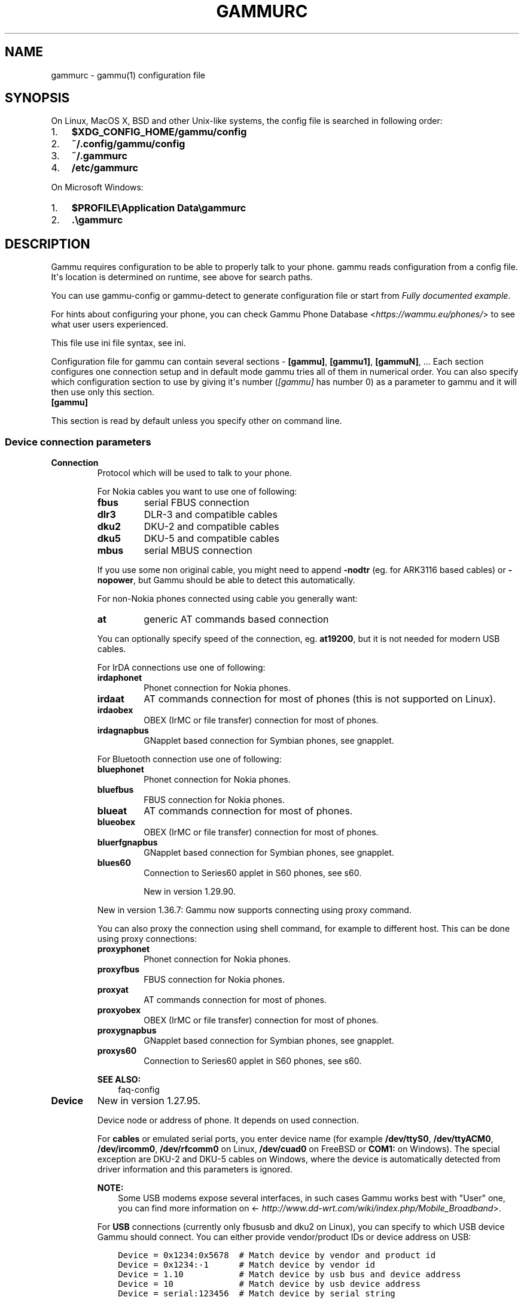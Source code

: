 .\" Man page generated from reStructuredText.
.
.TH "GAMMURC" "5" "Dec 01, 2016" "1.38.0" "Gammu"
.SH NAME
gammurc \- gammu(1) configuration file
.
.nr rst2man-indent-level 0
.
.de1 rstReportMargin
\\$1 \\n[an-margin]
level \\n[rst2man-indent-level]
level margin: \\n[rst2man-indent\\n[rst2man-indent-level]]
-
\\n[rst2man-indent0]
\\n[rst2man-indent1]
\\n[rst2man-indent2]
..
.de1 INDENT
.\" .rstReportMargin pre:
. RS \\$1
. nr rst2man-indent\\n[rst2man-indent-level] \\n[an-margin]
. nr rst2man-indent-level +1
.\" .rstReportMargin post:
..
.de UNINDENT
. RE
.\" indent \\n[an-margin]
.\" old: \\n[rst2man-indent\\n[rst2man-indent-level]]
.nr rst2man-indent-level -1
.\" new: \\n[rst2man-indent\\n[rst2man-indent-level]]
.in \\n[rst2man-indent\\n[rst2man-indent-level]]u
..
.SH SYNOPSIS
.sp
On Linux, MacOS X, BSD and other Unix\-like systems, the config file is
searched in following order:
.INDENT 0.0
.IP 1. 3
\fB$XDG_CONFIG_HOME/gammu/config\fP
.IP 2. 3
\fB~/.config/gammu/config\fP
.IP 3. 3
\fB~/.gammurc\fP
.IP 4. 3
\fB/etc/gammurc\fP
.UNINDENT
.sp
On Microsoft Windows:
.INDENT 0.0
.IP 1. 3
\fB$PROFILE\eApplication Data\egammurc\fP
.IP 2. 3
\fB\&.\egammurc\fP
.UNINDENT
.SH DESCRIPTION
.sp
Gammu requires configuration to be able to properly talk to your phone.
gammu reads configuration from a config file. It\(aqs location is determined
on runtime, see above for search paths.
.sp
You can use gammu\-config or gammu\-detect to generate
configuration file or start from \fI\%Fully documented example\fP\&.
.sp
For hints about configuring your phone, you can check Gammu Phone
Database <\fI\%https://wammu.eu/phones/\fP> to see what user users
experienced.
.sp
This file use ini file syntax, see ini\&.
.sp
Configuration file for gammu can contain several sections \- \fB[gammu]\fP, \fB[gammu1]\fP,
\fB[gammuN]\fP, ... Each section configures one connection setup and in default mode
gammu tries all of them in numerical order. You can also specify which
configuration section to use by giving it\(aqs number (\fI\%[gammu]\fP has number 0) as a
parameter to gammu and it will then use only this section.
.INDENT 0.0
.TP
.B [gammu]
.UNINDENT
.sp
This section is read by default unless you specify other on command line.
.SS Device connection parameters
.INDENT 0.0
.TP
.B Connection
Protocol which will be used to talk to your phone.
.sp
For Nokia cables you want to use one of following:
.INDENT 7.0
.TP
.B \fBfbus\fP
serial FBUS connection
.TP
.B \fBdlr3\fP
DLR\-3 and compatible cables
.TP
.B \fBdku2\fP
DKU\-2 and compatible cables
.TP
.B \fBdku5\fP
DKU\-5 and compatible cables
.TP
.B \fBmbus\fP
serial MBUS connection
.UNINDENT
.sp
If you use some non original cable, you might need to append \fB\-nodtr\fP (eg. for
ARK3116 based cables) or \fB\-nopower\fP, but Gammu should be able to detect this
automatically.
.sp
For non\-Nokia phones connected using cable you generally want:
.INDENT 7.0
.TP
.B \fBat\fP
generic AT commands based connection
.UNINDENT
.sp
You can optionally specify speed of the connection, eg. \fBat19200\fP, but it is
not needed for modern USB cables.
.sp
For IrDA connections use one of following:
.INDENT 7.0
.TP
.B \fBirdaphonet\fP
Phonet connection for Nokia phones.
.TP
.B \fBirdaat\fP
AT commands connection for most of phones (this is not supported on Linux).
.TP
.B \fBirdaobex\fP
OBEX (IrMC or file transfer) connection for most of phones.
.TP
.B \fBirdagnapbus\fP
GNapplet based connection for Symbian phones, see gnapplet\&.
.UNINDENT
.sp
For Bluetooth connection use one of following:
.INDENT 7.0
.TP
.B \fBbluephonet\fP
Phonet connection for Nokia phones.
.TP
.B \fBbluefbus\fP
FBUS connection for Nokia phones.
.TP
.B \fBblueat\fP
AT commands connection for most of phones.
.TP
.B \fBblueobex\fP
OBEX (IrMC or file transfer) connection for most of phones.
.TP
.B \fBbluerfgnapbus\fP
GNapplet based connection for Symbian phones, see gnapplet\&.
.TP
.B \fBblues60\fP
Connection to Series60 applet in S60 phones, see s60\&.
.sp
New in version 1.29.90.

.UNINDENT
.sp
New in version 1.36.7: Gammu now supports connecting using proxy command.

.sp
You can also proxy the connection using shell command, for example to
different host. This can be done using proxy connections:
.INDENT 7.0
.TP
.B \fBproxyphonet\fP
Phonet connection for Nokia phones.
.TP
.B \fBproxyfbus\fP
FBUS connection for Nokia phones.
.TP
.B \fBproxyat\fP
AT commands connection for most of phones.
.TP
.B \fBproxyobex\fP
OBEX (IrMC or file transfer) connection for most of phones.
.TP
.B \fBproxygnapbus\fP
GNapplet based connection for Symbian phones, see gnapplet\&.
.TP
.B \fBproxys60\fP
Connection to Series60 applet in S60 phones, see s60\&.
.UNINDENT
.sp
\fBSEE ALSO:\fP
.INDENT 7.0
.INDENT 3.5
faq\-config
.UNINDENT
.UNINDENT
.UNINDENT
.INDENT 0.0
.TP
.B Device
New in version 1.27.95.

.sp
Device node or address of phone. It depends on used connection.
.sp
For \fBcables\fP or emulated serial ports, you enter device name (for example
\fB/dev/ttyS0\fP, \fB/dev/ttyACM0\fP, \fB/dev/ircomm0\fP, \fB/dev/rfcomm0\fP on Linux,
\fB/dev/cuad0\fP on FreeBSD or \fBCOM1:\fP on Windows). The special exception are
DKU\-2 and DKU\-5 cables on Windows, where the device is automatically detected
from driver information and this parameters is ignored.
.sp
\fBNOTE:\fP
.INDENT 7.0
.INDENT 3.5
Some USB modems expose several interfaces, in such cases Gammu works best
with "User" one, you can find more information on
<\fI\%http://www.dd\-wrt.com/wiki/index.php/Mobile_Broadband\fP>.
.UNINDENT
.UNINDENT
.sp
For \fBUSB\fP connections (currently only fbususb and dku2 on Linux), you can
specify to which USB device Gammu should connect. You can either provide
vendor/product IDs or device address on USB:
.INDENT 7.0
.INDENT 3.5
.sp
.nf
.ft C
Device = 0x1234:0x5678  # Match device by vendor and product id
Device = 0x1234:\-1      # Match device by vendor id
Device = 1.10           # Match device by usb bus and device address
Device = 10             # Match device by usb device address
Device = serial:123456  # Match device by serial string
.ft P
.fi
.UNINDENT
.UNINDENT
.sp
\fBNOTE:\fP
.INDENT 7.0
.INDENT 3.5
On Linux systems, you might lack permissions for some device nodes.
You might need to be member of some group (eg. \fBplugdev\fP or
\fBdialout\fP) or or add special udev rules to enable you access
these devices as non\-root.
.sp
For Nokia phones you can put following file (also available in sources
as \fBcontrib/udev/69\-gammu\-acl.rules\fP) as
\fB/etc/udev/rules.d/69\-gammu\-acl.rules\fP:
.INDENT 0.0
.INDENT 3.5
.sp
.nf
.ft C
#
# udev rule to give users access to USB device to be used by Gammu
#

ACTION!="add|change", GOTO="gammu_acl_rules_end"

KERNEL!="ttyACM[0\-9]*", GOTO="gammu_acl_rules_end"
SUBSYSTEM!="tty", GOTO="gammu_acl_rules_end"

# Nokia devices
ATTRS{manufacturer}=="Nokia", TAG+="uaccess"

# Example for Sony Ericsson J108i Cedar
# ATTRS{idVendor}=="0fce", ATTRS{idProduct}=="d14e", TAG+="uaccess"

LABEL="gammu_acl_rules_end"

.ft P
.fi
.UNINDENT
.UNINDENT
.UNINDENT
.UNINDENT
.sp
In case your USB device appears as the serial port in the system (eg.
\fB/dev/ttyACM0\fP on Linux or \fBCOM5:\fP on Windows), just use same setup as
with serial port.
.sp
For \fBBluetooth\fP connection you have to enter Bluetooth address of your phone
(you can list Bluetooth devices in range on Linux using \fBhcitool scan\fP
command). Optionally you can also force Gammu to use specified channel by
including channel number after slash.
.sp
Before using Gammu, your device should be paired with computer or you should
have set up automatic pairing.
.sp
For \fBProxy\fP connections, you need to specify command which should be
executed. It is supposed to pass bidirectional communication from Gammu to
the device. This can happen for example over network.
.sp
For \fBIrDA\fP connections, this parameters is not used at all.
.sp
If IrDA does not work on Linux, you might need to bring up the interface and
enable discovery (you need to run these commands as root):
.INDENT 7.0
.INDENT 3.5
.sp
.nf
.ft C
ip l s dev irda0 up          # Enables irda0 device
sysctl net.irda.discovery=1  # Enables device discovery on IrDA
.ft P
.fi
.UNINDENT
.UNINDENT
.sp
\fBNOTE:\fP
.INDENT 7.0
.INDENT 3.5
Native IrDA is not supported on Linux, you need to setup virtual
serial port for it (eg. \fB/dev/ircomm0\fP) and use it same way as cable.
This can be usually achieved by loading modules \fBircomm\-tty\fP and \fBirtty\-sir\fP:
.INDENT 0.0
.INDENT 3.5
.sp
.nf
.ft C
modprobe ircomm\-tty
modprobe irtty\-sir
.ft P
.fi
.UNINDENT
.UNINDENT
.UNINDENT
.UNINDENT
.sp
\fBSEE ALSO:\fP
.INDENT 7.0
.INDENT 3.5
faq\-config
.UNINDENT
.UNINDENT
.UNINDENT
.INDENT 0.0
.TP
.B Port
Deprecated since version 1.27.95: Please use \fI\%Device\fP instead.

.sp
Alias for \fI\%Device\fP, kept for backward compatibility.
.UNINDENT
.INDENT 0.0
.TP
.B Model
Do not use this parameter unless really needed! The only use case for this is
when Gammu does not know your phone and misdetects it\(aqs features.
.sp
The only special case for using model is to force special type of OBEX
connection instead of letting Gammu try the best suited for selected
operation:
.INDENT 7.0
.TP
.B \fBobexfs\fP
force using of file browsing service (file system support)
.TP
.B \fBobexirmc\fP
force using of IrMC service (contacts, calendar and notes support)
.TP
.B \fBobexnone\fP
none service chosen, this has only limited use for sending file (\fBgammu sendfile\fP command)
.TP
.B \fBmobex\fP
m\-obex service for Samsung phones
.UNINDENT
.UNINDENT
.INDENT 0.0
.TP
.B Use_Locking
On Posix systems, you might want to lock serial device when it is being used
using UUCP\-style lock files. Enabling this option (setting to yes) will make
Gammu honor these locks and create it on startup. On most distributions you
need additional privileges to use locking (eg. you need to be member of uucp
group).
.sp
This option has no meaning on Windows.
.UNINDENT
.SS Connection options
.INDENT 0.0
.TP
.B SynchronizeTime
If you want to set time from computer to phone during starting connection.
.UNINDENT
.INDENT 0.0
.TP
.B StartInfo
This option allows one to set, that you want (setting \fByes\fP) to see
message on the phone screen or phone should enable light for a moment
during starting connection. Phone will not beep during starting connection
with this option. This works only with some Nokia phones.
.UNINDENT
.SS Debugging options
.INDENT 0.0
.TP
.B LogFile
Path to file where information about communication will be stored.
.sp
\fBNOTE:\fP
.INDENT 7.0
.INDENT 3.5
For most debug levels (excluding \fBerrors\fP) the log file is overwritten on
each execution.
.UNINDENT
.UNINDENT
.UNINDENT
.INDENT 0.0
.TP
.B LogFormat
Determines what all will be logged to \fI\%LogFile\fP\&. Possible values are:
.INDENT 7.0
.TP
.B \fBnothing\fP
no debug level
.TP
.B \fBtext\fP
transmission dump in text format
.TP
.B \fBtextall\fP
all possible info in text format
.TP
.B \fBtextalldate\fP
all possible info in text format, with time stamp
.TP
.B \fBerrors\fP
errors in text format
.TP
.B \fBerrorsdate\fP
errors in text format, with time stamp
.TP
.B \fBbinary\fP
transmission dump in binary format
.UNINDENT
.sp
For debugging use either \fBtextalldate\fP or \fBtextall\fP, it contains all
needed information to diagnose problems.
.UNINDENT
.INDENT 0.0
.TP
.B Features
Custom features for phone. This can be used as override when values coded
in \fBcommon/gsmphones.c\fP are bad or missing. Consult
\fBinclude/gammu\-info.h\fP for possible values (all \fBGSM_Feature\fP values
without leading \fBF_\fP prefix). Please report correct values to Gammu
authors.
.UNINDENT
.SS Locales and character set options
.INDENT 0.0
.TP
.B GammuCoding
Forces using specified codepage (for example \fB1250\fP will force CP\-1250 or
\fButf8\fP for UTF\-8). This should not be needed, Gammu detects it according
to your locales.
.UNINDENT
.INDENT 0.0
.TP
.B GammuLoc
Path to directory with localisation files (the directory should contain
\fBLANG/LC_MESSAGES/gammu.mo\fP). If gammu is properly installed it should find
these files automatically.
.UNINDENT
.SS Other options
.INDENT 0.0
.TP
.B DataPath
Additional path where to search for data files. The default path is
configured on build time (and defaults to \fB/usr/share/data/gammu\fP on Unix
systems). Currently it is used only for searching files to upload to phone
using \fBgammu install\fP\&.
.UNINDENT
.SH EXAMPLES
.sp
There is more complete example available in Gammu documentation, see gammu\&.
.SS Connection examples
.sp
Gammu configuration for Nokia phone using DLR\-3 cable:
.INDENT 0.0
.INDENT 3.5
.sp
.nf
.ft C
[gammu]
device = /dev/ttyACM0
connection = dlr3
.ft P
.fi
.UNINDENT
.UNINDENT
.sp
Gammu configuration for Sony\-Ericsson phone (or any other AT compatible
phone) connected using USB cable:
.INDENT 0.0
.INDENT 3.5
.sp
.nf
.ft C
[gammu]
device = /dev/ttyACM0
connection = at
.ft P
.fi
.UNINDENT
.UNINDENT
.sp
Gammu configuration for Sony\-Ericsson (or any other AT compatible
phone) connected using bluetooth:
.INDENT 0.0
.INDENT 3.5
.sp
.nf
.ft C
[gammu]
device = B0:0B:00:00:FA:CE
connection = blueat
.ft P
.fi
.UNINDENT
.UNINDENT
.sp
Gammu configuration for phone which needs to manually adjust Bluetooth channel to use channel 42:
.INDENT 0.0
.INDENT 3.5
.sp
.nf
.ft C
[gammu]
device = B0:0B:00:00:FA:CE/42
connection = blueat
.ft P
.fi
.UNINDENT
.UNINDENT
.SS Working with multiple phones
.sp
Gammu can be configured for multiple phones (however only one connection
is used at one time, you can choose which one to use with \fBgammu \-s\fP
parameter). Configuration for phones on three serial ports would look
like following:
.INDENT 0.0
.INDENT 3.5
.sp
.nf
.ft C
[gammu]
device = /dev/ttyS0
connection = at

[gammmu1]
device = /dev/ttyS1
connection = at

[gammmu2]
device = /dev/ttyS2
connection = at
.ft P
.fi
.UNINDENT
.UNINDENT
.SS Connecting to remote phone
.sp
New in version 1.36.7.

.sp
You can connect using Gammu to phone running on different host. This can be
achieved using proxy connection, which executes command to forward
bi\-directional communication with the phone.
.INDENT 0.0
.INDENT 3.5
.sp
.nf
.ft C
[gammu]
device = ssh root@my.router /usr/local/bin/myscript /dev/ttyUSB0
connection = proxyat
.ft P
.fi
.UNINDENT
.UNINDENT
.sp
You can find sample script which can be used on the remote side in
\fBcontrib/proxy/gammu\-backend\fP\&.
.SS Fully documented example
.sp
You can find this sample file as \fBdocs/config/gammurc\fP in Gammu sources.
.INDENT 0.0
.INDENT 3.5
.sp
.nf
.ft C
; This is a sample ~/.gammurc file.
; In Unix/Linux  copy it into your home directory and name it .gammurc
;                or into /etc and name it gammurc
; In Win32       copy it into directory with Gammu.exe and name gammurc
; More about parameters later
; Anything behind ; or # is comment.
; \-\-\-\-\-\-\-\-\-\-\-\-\-\-\-\-\-\-\-\-\-\-\-\-\-\-\-\-\-\-\-\-\-\-\-\-\-\-\-\-\-\-\-\-\-\-\-\-\-\-\-\-\-\-\-\-\-\-\-\-\-\-\-\-\-\-\-\-\-\-\-\-\-\-\-\-\-

[gammu]

device = com8:
connection = irdaphonet
; Do not use model configuration unless you really need it
;model = 6110
;synchronizetime = yes
;logfile = gammulog
;logformat = textall
;use_locking = yes
;gammuloc = locfile
;startinfo = yes
;gammucoding = utf8
;usephonedb = yes

[gammu1]

device = com8:
;model = 6110
connection = fbusblue
;synchronizetime = yes
;logfile = gammulog
;logformat = textall
;use_locking = yes
;gammuloc = locfile
;startinfo = yes
;gammucoding = utf8

; Step 1. Please find required Connection parameter and look into assigned 
; with it device type. With some Connection you must set concrete model

; ================================================================ cables =====
; New Nokia protocol for FBUS/DAU9P
;    Connection "fbus", device type serial
; New Nokia protocol for DLR3/DLR3P
;    Connection "fbusdlr3"/"dlr3", device type serial 
; New Nokia protocol for DKU2 (and phone with USB converter on phone mainboard
;                              like 6230)
;    Connection "dku2phonet"/"dku2", device type dku2 on Windows
;    Connection "fbususb" on Linux
; New Nokia protocol for DKU5 (and phone without USB converter on phone
;                              mainboard like 5100)
;    Connection "dku5fbus"/"dku5", device type dku5
; New Nokia protocol for PL2303 USB cable (and phone without USB converter
;                                          on phone mainboard like 5100)
;    Connection "fbuspl2303", device type usb
; Old Nokia protocol for MBUS/DAU9P
;    Connection "mbus", device type serial
; Variants: 
; You can modify a bit behaviour of connection using additional flags
; specified just after connection name like connection\-variant.
; If you\(aqre using ARK3116 cable (or any other which does not like dtr 
; handling), you might need \-nodtr variant of connection, eg. dlr3\-nodtr.
; If cable you use is not powered over DTR/RTS, try using \-nopower variant of 
; connection, eg. fbus\-nopower.
; \-\-\-\-\-\-\-\-\-\-\-\-\-\-\-\-\-\-\-\-\-\-\-\-\-\-\-\-\-\-\-\-\-\-\-\-\-\-\-\-\-\-\-\-\-\-\-\-\-\-\-\-\-\-\-\-\-\-\-\-\-\-\-\-\-\-\-\-\-\-\-\-\-\-\-\-\-
; AT commands for DLR3, DKU5 or other AT compatible cable (8 bits, None
; parity, no flow control, 1 stop bit). Used with Nokia, Alcatel, Siemens, etc.
;    Connection "at19200"/"at115200"/.., device type serial
; AT commands for DKU2 cable
;    Connection "dku2at", device type dku2
; ============================================================== infrared =====
; Nokia protocol for infrared with Nokia 6110/6130/6150
;    Connection "fbusirda"/"infrared", device type serial
; Nokia protocol for infrared with other Nokia models
;    Connection "irdaphonet"/"irda", device type irda
; \-\-\-\-\-\-\-\-\-\-\-\-\-\-\-\-\-\-\-\-\-\-\-\-\-\-\-\-\-\-\-\-\-\-\-\-\-\-\-\-\-\-\-\-\-\-\-\-\-\-\-\-\-\-\-\-\-\-\-\-\-\-\-\-\-\-\-\-\-\-\-\-\-\-\-\-\-
; AT commands for infrared. Used with Nokia, Alcatel, Siemens, etc.
;    Connection "irdaat", device type irda
; \-\-\-\-\-\-\-\-\-\-\-\-\-\-\-\-\-\-\-\-\-\-\-\-\-\-\-\-\-\-\-\-\-\-\-\-\-\-\-\-\-\-\-\-\-\-\-\-\-\-\-\-\-\-\-\-\-\-\-\-\-\-\-\-\-\-\-\-\-\-\-\-\-\-\-\-\-
; OBEX for infrared
;    Connection "irdaobex", device type irda.
; ============================================================= Bluetooth =====
; Nokia protocol with serial device set in BT stack (WidComm, other) from
; adequate service and Nokia 6210
;    Connection "fbusblue", device type serial
; Nokia protocol with serial device set in BT stack (WidComm, other) from
; adequate service and other Nokia models
;    Connection "phonetblue", device type serial
; \-\-\-\-\-\-\-\-\-\-\-\-\-\-\-\-\-\-\-\-\-\-\-\-\-\-\-\-\-\-\-\-\-\-\-\-\-\-\-\-\-\-\-\-\-\-\-\-\-\-\-\-\-\-\-\-\-\-\-\-\-\-\-\-\-\-\-\-\-\-\-\-\-\-\-\-\-
; Nokia protocol for Bluetooth stack with Nokia 6210
;    Connection "bluerffbus", device type BT
; Nokia protocol for Bluetooth stack with DCT4 Nokia models, which don\(aqt inform
; about services correctly (6310, 6310i with firmware lower than 5.50, 8910,..)
;    Connection "bluerfphonet", device type BT
; Nokia protocol for Bluetooth stack with other DCT4 Nokia models
;    Connection "bluephonet", device type BT
; \-\-\-\-\-\-\-\-\-\-\-\-\-\-\-\-\-\-\-\-\-\-\-\-\-\-\-\-\-\-\-\-\-\-\-\-\-\-\-\-\-\-\-\-\-\-\-\-\-\-\-\-\-\-\-\-\-\-\-\-\-\-\-\-\-\-\-\-\-\-\-\-\-\-\-\-\-
; AT commands for Bluetooth stack and 6210 / DCT4 Nokia models, which don\(aqt
; inform about BT services correctly (6310, 6310i with firmware lower 
; than 5.50, 8910,..)
;    Connection "bluerfat", device type BT
; AT commands for Bluetooth stack with other phones (Siemens, other Nokia,etc.)
;    Connection "blueat", device type BT
; \-\-\-\-\-\-\-\-\-\-\-\-\-\-\-\-\-\-\-\-\-\-\-\-\-\-\-\-\-\-\-\-\-\-\-\-\-\-\-\-\-\-\-\-\-\-\-\-\-\-\-\-\-\-\-\-\-\-\-\-\-\-\-\-\-\-\-\-\-\-\-\-\-\-\-\-\-
; OBEX for Bluetooth stack with DCT4 Nokia models, which don\(aqt inform about
; BT services correctly (6310, 6310i with firmware lower than 5.50, 8910,...)
;    Connection "bluerfobex", device type BT
; OBEX for Bluetooth stack with other phones (Siemens, other Nokia, etc.)
;    Connection "blueobex", device type BT.
; \-\-\-\-\-\-\-\-\-\-\-\-\-\-\-\-\-\-\-\-\-\-\-\-\-\-\-\-\-\-\-\-\-\-\-\-\-\-\-\-\-\-\-\-\-\-\-\-\-\-\-\-\-\-\-\-\-\-\-\-\-\-\-\-\-\-\-\-\-\-\-\-\-\-\-\-\-
;    Connection "bluerfgnapbus", device type BT, model "gnap"
;    Connection "irdagnapbus", device type irda, model "gnap"

; Step2. According to device type from Step1 and used OS set Port parameter

; \-\-\-\-\-\-\-\-\-\-\-\-\-\-\-\-\-\-\-\-\-\-\-\-\-\-\-\-\-\-\-\-\-\-\-\-\-\-\-\-\-\-\-\-\-\-\-\-\-\-\-\-\-\-\-\-\-\-\-\-\-\-\-\-\-\-\-\-\-\-\-\-\-\-\-\-\-
; Port type | "Port" parameter in Windows/DOS | "Port" parameter in Linux/Unix
; \-\-\-\-\-\-\-\-\-\-|\-\-\-\-\-\-\-\-\-\-\-\-\-\-\-\-\-\-\-\-\-\-\-\-\-\-\-\-\-\-\-\-\-|\-\-\-\-\-\-\-\-\-\-\-\-\-\-\-\-\-\-\-\-\-\-\-\-\-\-\-\-\-\-\-\-
; serial    | "com*:"                         | "/dev/ttyS*"
;           | (example "com1:")               | (example "/dev/ttyS1")
;           |                                 | or "/dev/tts/**" (with DevFS)
;           |                                 | virtual serial ports like
;           |                                 | "/dev/ircomm*" or "/dev/rfcomm*"
; \-\-\-\-\-\-\-\-\-\-|\-\-\-\-\-\-\-\-\-\-\-\-\-\-\-\-\-\-\-\-\-\-\-\-\-\-\-\-\-\-\-\-\-|\-\-\-\-\-\-\-\-\-\-\-\-\-\-\-\-\-\-\-\-\-\-\-\-\-\-\-\-\-\-\-\-
; irda      | ignored (can be empty)          | ignored (can be empty)
; \-\-\-\-\-\-\-\-\-\-|\-\-\-\-\-\-\-\-\-\-\-\-\-\-\-\-\-\-\-\-\-\-\-\-\-\-\-\-\-\-\-\-\-|\-\-\-\-\-\-\-\-\-\-\-\-\-\-\-\-\-\-\-\-\-\-\-\-\-\-\-\-\-\-\-\-
; BT        | Bluetooth device address (example "00:11:22:33:44:55").
;           | Optionally you can also include channel after slash
;           | (example "00:11:22:33:44:55/12"). Can be also empty.
; \-\-\-\-\-\-\-\-\-\-|\-\-\-\-\-\-\-\-\-\-\-\-\-\-\-\-\-\-\-\-\-\-\-\-\-\-\-\-\-\-\-\-\-|\-\-\-\-\-\-\-\-\-\-\-\-\-\-\-\-\-\-\-\-\-\-\-\-\-\-\-\-\-\-\-\-
; dku2      | ignored (can be empty)          | /dev/ttyUSB* or /dev/ttyACM*
; \-\-\-\-\-\-\-\-\-\-|\-\-\-\-\-\-\-\-\-\-\-\-\-\-\-\-\-\-\-\-\-\-\-\-\-\-\-\-\-\-\-\-\-|\-\-\-\-\-\-\-\-\-\-\-\-\-\-\-\-\-\-\-\-\-\-\-\-\-\-\-\-\-\-\-\-
; dku5      | ignored (can be empty)          | connection with it not possible
; \-\-\-\-\-\-\-\-\-\-|\-\-\-\-\-\-\-\-\-\-\-\-\-\-\-\-\-\-\-\-\-\-\-\-\-\-\-\-\-\-\-\-\-|\-\-\-\-\-\-\-\-\-\-\-\-\-\-\-\-\-\-\-\-\-\-\-\-\-\-\-\-\-\-\-\-
; usb       | connection with it not possible | "/dev/ttyUSB*"

; Step3. Set other config parameters

; \-\-\-\-\-\-\-\-\-\-\-\-\-\-\-\-\-\-\-\-\-\-\-\-\-\-\-\-\-\-\-\-\-\-\-\-\-\-\-\-\-\-\-\-\-\-\-\-\-\-\-\-\-\-\-\-\-\-\-\-\-\-\-\-\-\-\-\-\-\-\-\-\-\-\-\-\-
; Parameter name  | Description
; \-\-\-\-\-\-\-\-\-\-\-\-\-\-\-\-|\-\-\-\-\-\-\-\-\-\-\-\-\-\-\-\-\-\-\-\-\-\-\-\-\-\-\-\-\-\-\-\-\-\-\-\-\-\-\-\-\-\-\-\-\-\-\-\-\-\-\-\-\-\-\-\-\-\-\-\-
; Model           | Should not be used unless you have a good reason to do so.
;                 | If Gammu doesn\(aqt recognize your phone model, put it here. 
;                 | Example values: "6110", "6150", "6210", "8210"
; SynchronizeTime | if you want to set time from computer to phone during
;                 | starting connection. Do not rather use this option when
;                 | when to reset phone during connection (in some phones need
;                 | to set time again after restart)
; GammuLoc        | name of localisation file
; StartInfo       | this option allows one to set, that you want (setting "yes")
;                 | to see message on the phone screen or phone should enable
;                 | light for a moment during starting connection. Phone
;                 | WON\(aqT beep during starting connection with this option.
; GammuCoding     | forces using specified codepage (in win32 \- for example
;                 | "1250" will force CP1250) or UTF8 (in Linux \- "utf8")
; \-\-\-\-\-\-\-\-\-\-\-\-\-\-\-\-|\-\-\-\-\-\-\-\-\-\-\-\-\-\-\-\-\-\-\-\-\-\-\-\-\-\-\-\-\-\-\-\-\-\-\-\-\-\-\-\-\-\-\-\-\-\-\-\-\-\-\-\-\-\-\-\-\-\-\-\-
; Logfile         | Use, when want to have logfile from communication.
; Logformat       | What debug info and format should be used:
;                 |   "nothing" \- no debug level (default)
;                 |   "text"    \- transmission dump in text format
;                 |   "textall" \- all possible info in text format
;                 |   "errors"  \- errors in text format
;                 |   "binary"  \- transmission dump in binary format
; \-\-\-\-\-\-\-\-\-\-\-\-\-\-\-\-|\-\-\-\-\-\-\-\-\-\-\-\-\-\-\-\-\-\-\-\-\-\-\-\-\-\-\-\-\-\-\-\-\-\-\-\-\-\-\-\-\-\-\-\-\-\-\-\-\-\-\-\-\-\-\-\-\-\-\-\-
; Features        | Custom features for phone. This can be used as override
;                 | when values coded in common/gsmphones.c are bad or
;                 | missing. Consult include/gammu\-info.h for possible values
;                 | (all Feature values without leading F_ prefix).
;                 | Please report correct values to Gammu authors.
; \-\-\-\-\-\-\-\-\-\-\-\-\-\-\-\-|\-\-\-\-\-\-\-\-\-\-\-\-\-\-\-\-\-\-\-\-\-\-\-\-\-\-\-\-\-\-\-\-\-\-\-\-\-\-\-\-\-\-\-\-\-\-\-\-\-\-\-\-\-\-\-\-\-\-\-\-
; Use_Locking     | under Unix/Linux use "yes", if want to lock used device
;                 | to prevent using it by other applications. In win32 ignored

; vim: et ts=4 sw=4 sts=4 tw=78 spell spelllang=en_us

.ft P
.fi
.UNINDENT
.UNINDENT
.SH AUTHOR
Michal Čihař <michal@cihar.com>
.SH COPYRIGHT
2009-2015, Michal Čihař <michal@cihar.com>
.\" Generated by docutils manpage writer.
.
